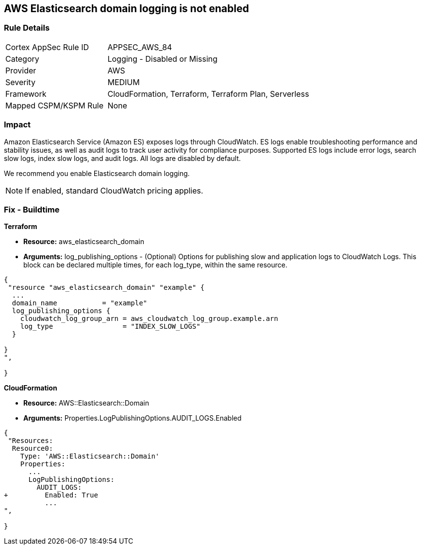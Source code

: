== AWS Elasticsearch domain logging is not enabled


=== Rule Details

[cols="1,2"]
|===
|Cortex AppSec Rule ID |APPSEC_AWS_84
|Category |Logging - Disabled or Missing
|Provider |AWS
|Severity |MEDIUM
|Framework |CloudFormation, Terraform, Terraform Plan, Serverless
|Mapped CSPM/KSPM Rule |None
|===


=== Impact
Amazon Elasticsearch Service (Amazon ES) exposes logs through CloudWatch. ES logs enable troubleshooting performance and stability issues, as well as audit logs to track user activity for compliance purposes.
Supported ES logs include error logs, search slow logs, index slow logs, and audit logs.
All logs are disabled by default.

We recommend you enable Elasticsearch domain logging.

NOTE: If enabled, standard CloudWatch pricing applies.

////
=== Fix - Runtime


* AWS Console* 


To change the policy using the AWS Console, follow these steps:

. Log in to the AWS Management Console at https://console.aws.amazon.com/.

. Open the https://console.aws.amazon.com/es/home [Amazon Elasticsearch console].

. In the navigation pane, under * My domains*, select the domain that you want to update.
+
4.Navigate to the * Logs* tab.
+
For the log that you are working with, select * Enable*.

. Create a * CloudWatch log group*, or select an existing one.

. Select an access policy that contains the appropriate permissions, or create a new policy.
+
Select * Enable*.

. The * status* of your domain changes from * Active* to * Processing*.
+
Prior to log publishing being enabled, the status of your domain must return to * Active*.


* CLI Command* 


Before you can enable log publishing, you need a CloudWatch log group.
If you don't already have one, you will need to can create one.


[source,shell]
----
{
 "aws logs put-resource-policy --policy-name my-policy --policy-document & lt;policy_doc_json>",
}
----
////

=== Fix - Buildtime


*Terraform* 


* *Resource:* aws_elasticsearch_domain
* *Arguments:* log_publishing_options - (Optional) Options for publishing slow and application logs to CloudWatch Logs.
This block can be declared multiple times, for each log_type, within the same resource.


[source,go]
----
{
 "resource "aws_elasticsearch_domain" "example" {
  ...
  domain_name           = "example"
  log_publishing_options {
    cloudwatch_log_group_arn = aws_cloudwatch_log_group.example.arn
    log_type                 = "INDEX_SLOW_LOGS"
  }

}
",
 
}
----


*CloudFormation* 


* *Resource:* AWS::Elasticsearch::Domain
* *Arguments:* Properties.LogPublishingOptions.AUDIT_LOGS.Enabled


[source,yaml]
----
{
 "Resources:
  Resource0:
    Type: 'AWS::Elasticsearch::Domain'
    Properties:
      ...
      LogPublishingOptions:
        AUDIT_LOGS:
+         Enabled: True
          ...
",
       
}
----
